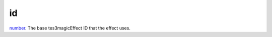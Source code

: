 id
====================================================================================================

`number`_. The base tes3magicEffect ID that the effect uses.

.. _`number`: ../../../lua/type/number.html
